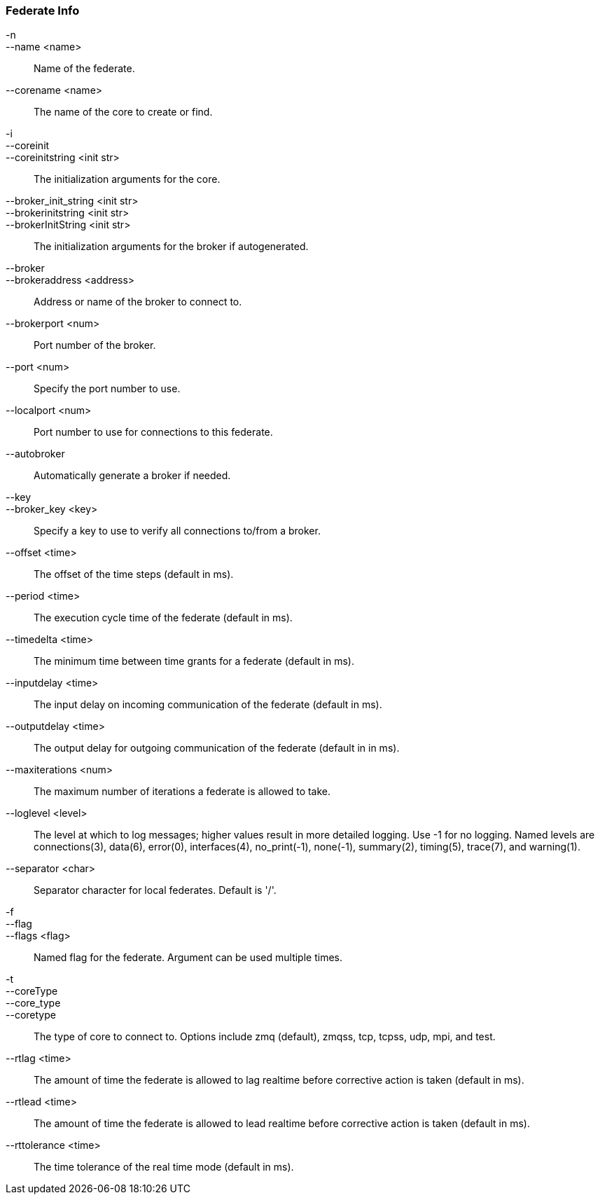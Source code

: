 Federate Info
~~~~~~~~~~~~~
-n::
--name <name>::
        Name of the federate.

--corename <name>::
        The name of the core to create or find.

-i::
--coreinit::
--coreinitstring <init str>::
        The initialization arguments for the core.

--broker_init_string <init str>::
--brokerinitstring <init str>::
--brokerInitString <init str>::
        The initialization arguments for the broker if autogenerated.

--broker::
--brokeraddress <address>::
        Address or name of the broker to connect to.

--brokerport <num>::
        Port number of the broker.

--port <num>::
        Specify the port number to use.

--localport <num>::
        Port number to use for connections to this federate.

--autobroker::
        Automatically generate a broker if needed.

--key::
--broker_key <key>::
        Specify a key to use to verify all connections to/from a broker.

--offset <time>::
        The offset of the time steps (default in ms).

--period <time>::
        The execution cycle time of the federate (default in ms).

--timedelta <time>::
        The minimum time between time grants for a federate (default in ms).

--inputdelay <time>::
        The input delay on incoming communication of the federate (default in
        ms).

--outputdelay <time>::
        The output delay for outgoing communication of the federate (default in
        in ms).

--maxiterations <num>::
        The maximum number of iterations a federate is allowed to take.

--loglevel <level>::
        The level at which to log messages; higher values result in more detailed
        logging. Use -1 for no logging. Named levels are connections(3), data(6),
        error(0), interfaces(4), no_print(-1), none(-1), summary(2), timing(5),
        trace(7), and warning(1).

--separator <char>::
        Separator character for local federates. Default is '/'.

-f::
--flag::
--flags <flag>::
        Named flag for the federate. Argument can be used multiple times.

-t::
--coreType::
--core_type::
--coretype::
        The type of core to connect to. Options include zmq (default), zmqss, tcp,
        tcpss, udp, mpi, and test.

--rtlag <time>::
        The amount of time the federate is allowed to lag realtime before corrective
        action is taken (default in ms).

--rtlead <time>::
        The amount of time the federate is allowed to lead realtime before corrective
        action is taken (default in ms).

--rttolerance <time>::
        The time tolerance of the real time mode (default in ms).
